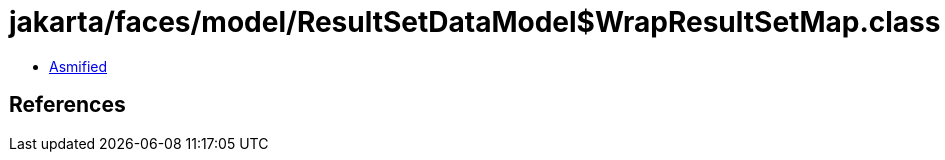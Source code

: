 = jakarta/faces/model/ResultSetDataModel$WrapResultSetMap.class

 - link:ResultSetDataModel$WrapResultSetMap-asmified.java[Asmified]

== References

